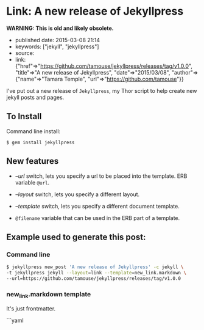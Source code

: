 * Link: A new release of Jekyllpress
  :PROPERTIES:
  :CUSTOM_ID: link-a-new-release-of-jekyllpress
  :END:

*WARNING: This is old and likely obsolete.*

- published date: 2015-03-08 21:14
- keywords: ["jekyll", "jekyllpress"]
- source:
- link: {"href"=>"https://github.com/tamouse/jekyllpress/releases/tag/v1.0.0", "title"=>"A new release of Jekyllpress", "date"=>"2015/03/08", "author"=>{"name"=>"Tamara Temple", "url"=>"https://github.com/tamouse"}}

I've put out a new release of =Jekyllpress=, my Thor script to help create new jekyll posts and pages.

** To Install
   :PROPERTIES:
   :CUSTOM_ID: to-install
   :END:

Command line install:

#+BEGIN_EXAMPLE
    $ gem install jekyllpress
#+END_EXAMPLE

** New features
   :PROPERTIES:
   :CUSTOM_ID: new-features
   :END:

- /--url/ switch, lets you specify a url to be placed into the template. ERB variable =@url=.

- /--layout/ switch, lets you specify a different layout.

- /--template/ switch, lets you specify a different document template.

- =@filename= variable that can be used in the ERB part of a template.

** Example used to generate this post:
   :PROPERTIES:
   :CUSTOM_ID: example-used-to-generate-this-post
   :END:

*** Command line
    :PROPERTIES:
    :CUSTOM_ID: command-line
    :END:

#+BEGIN_SRC sh
        $ jekyllpress new_post 'A new release of Jekyllpress' -c jekyll \
        -t jekyllpress jekyll --layout=link --template=new_link.markdown \
        --url=https://github.com/tamouse/jekyllpress/releases/tag/v1.0.0
#+END_SRC

*** new_link.markdown template
    :PROPERTIES:
    :CUSTOM_ID: new_link.markdown-template
    :END:

It's just frontmatter.

```yaml
